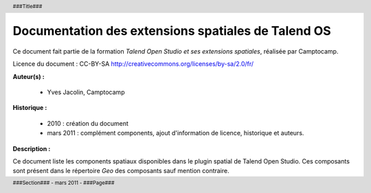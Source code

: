 =====================================================
Documentation des extensions spatiales de Talend OS
=====================================================

.. header::
    ###Title### |logo|
    
    .. |logo| image:: _static/logo_c2c_full_carre.png
        :width: 50px

.. footer::
    ###Section### - mars 2011 - ###Page###


.. image:: _static/sdi.png
   :align: center
   :height: 100px









Ce document fait partie de la formation *Talend Open Studio et ses extensions 
spatiales*, réalisée par Camptocamp.

Licence du document : CC-BY-SA http://creativecommons.org/licenses/by-sa/2.0/fr/

.. image:: _static/logo_c2c_full_carre.png
   :align: center
   :width: 600px

**Auteur(s) :**

  * Yves Jacolin, Camptocamp

**Historique :**

  * 2010 : création du document
  * mars 2011 : complément components, ajout d'information de licence, 
    historique et auteurs.

**Description :**

Ce document liste les components spatiaux disponibles dans le plugin spatial de 
Talend Open Studio. Ces composants sont présent dans le répertoire *Geo* des 
composants sauf mention contraire.

